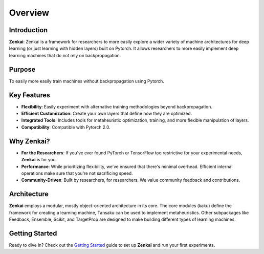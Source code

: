 ========
Overview
========

Introduction
------------

**Zenkai**: Zenkai is a framework for researchers to more easily explore a wider variety of machine architectures for deep learning (or just learning with hidden layers) built on Pytorch. It allows researchers to more easily implement deep learning machines that do not rely on backpropagation.

Purpose
-------

To easily more easily train machines without backpropagation using Pytorch.

Key Features
------------

- **Flexibility**: Easily experiment with alternative training methodologies beyond backpropagation.
- **Efficient Customization**: Create your own layers that define how they are optimized.
- **Integrated Tools**: Includes tools for metaheuristic optimization, training, and more flexible manipulation of layers.
- **Compatibility**: Compatible with Pytorch 2.0.

Why Zenkai?
-----------

- **For the Researchers**: If you've ever found PyTorch or TensorFlow too restrictive for your experimental needs, **Zenkai** is for you.
- **Performance**: While prioritizing flexibility, we've ensured that there's minimal overhead. Efficient internal operations make sure that you're not sacrificing speed.
- **Community-Driven**: Built by researchers, for researchers. We value community feedback and contributions.

Architecture
------------

**Zenkai** employs a modular, mostly object-oriented architecture in its core. The core modules (kaku) define the framework for creating a learning machine, Tansaku can be used to implement metaheuristics. Other subpackages like Feedback, Ensemble, Scikit, and TargetProp are designed to make building different types of learning machines.


Getting Started
---------------

Ready to dive in? Check out the `Getting Started`_ guide to set up **Zenkai** and run your first experiments.

.. _Getting Started: getting_started.rst
